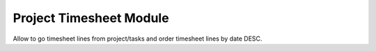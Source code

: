 Project Timesheet Module
########################

Allow to go timesheet lines from project/tasks and order timesheet lines by date DESC.

